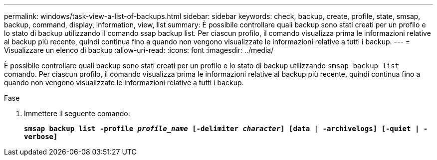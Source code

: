 ---
permalink: windows/task-view-a-list-of-backups.html 
sidebar: sidebar 
keywords: check, backup, create, profile, state, smsap, backup, command, display, information, view, list 
summary: È possibile controllare quali backup sono stati creati per un profilo e lo stato di backup utilizzando il comando ssap backup list. Per ciascun profilo, il comando visualizza prima le informazioni relative al backup più recente, quindi continua fino a quando non vengono visualizzate le informazioni relative a tutti i backup. 
---
= Visualizzare un elenco di backup
:allow-uri-read: 
:icons: font
:imagesdir: ../media/


[role="lead"]
È possibile controllare quali backup sono stati creati per un profilo e lo stato di backup utilizzando `smsap backup list` comando. Per ciascun profilo, il comando visualizza prima le informazioni relative al backup più recente, quindi continua fino a quando non vengono visualizzate le informazioni relative a tutti i backup.

.Fase
. Immettere il seguente comando:
+
`*smsap backup list -profile _profile_name_ [-delimiter _character_] [data | -archivelogs] [-quiet | -verbose]*`


